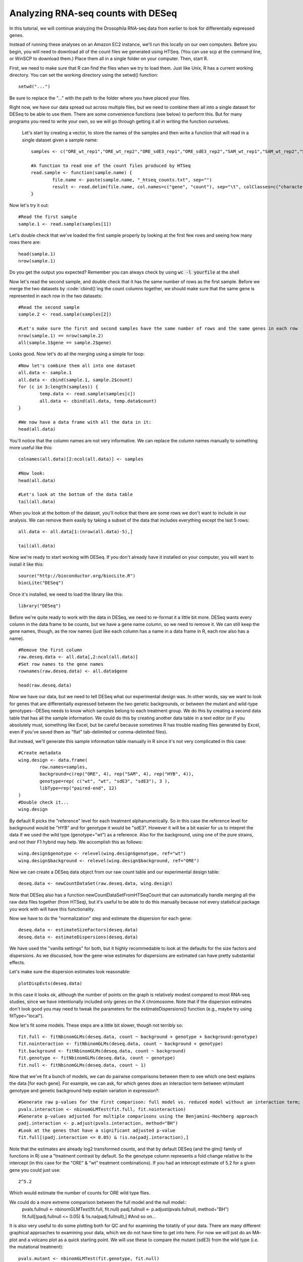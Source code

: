 ===================================
Analyzing RNA-seq counts with DESeq
===================================

In this tutorial, we will continue analyzing the Drosophila RNA-seq data from earlier to look for differentially expressed genes.

Instead of running these analyses on an Amazon EC2 instance, we'll run this locally on our own computers. Before you begin, you will need to download all of the count files we generated using HTSeq. (You can use scp at the command line, or WinSCP to download them.) Place them all in a single folder on your computer. Then, start R.

First, we need to make sure that R can find the files when we try to load them. Just like Unix, R has a current working directory. You can set the working directory using the setwd() function::

    setwd("...")

Be sure to replace the "..." with the path to the folder where you have placed your files.

Right now, we have our data spread out across multiple files, but we need to combine them all into a single dataset for DESeq to be able to use them. There are some convenience functions (see below) to perform this. But for many programs you need to write your own, so we will go through getting it all in writing the function ourselves.

 Let's start by creating a vector, to store the names of the samples and then write a function that will read in a single dataset given a sample name::

    samples <- c("ORE_wt_rep1","ORE_wt_rep2","ORE_sdE3_rep1","ORE_sdE3_rep2","SAM_wt_rep1","SAM_wt_rep2","SAM_sdE3_rep1","SAM_sdE3_rep2","HYB_wt_rep1","HYB_wt_rep2","HYB_sdE3_rep1","HYB_sdE3_rep2")

    #A function to read one of the count files produced by HTSeq
    read.sample <- function(sample.name) {
	    file.name <- paste(sample.name, "_htseq_counts.txt", sep="")
	    result <- read.delim(file.name, col.names=c("gene", "count"), sep="\t", colClasses=c("character", "numeric"))
    }

Now let's try it out::

    #Read the first sample
    sample.1 <- read.sample(samples[1])

Let's double check that we've loaded the first sample properly by looking at the first few rows and seeing how many rows there are::

    head(sample.1)
    nrow(sample.1)
    
Do you get the output you expected? Remember you can always check by using :code:`wc -l yourfile` at the shell

Now let's read the second sample, and double check that it has the same number of rows as the first sample. Before we merge the two datasets  by :code:`cbind()`ing the count columns together, we should make sure that the same gene is represented in each row in the two datasets::

    #Read the second sample
    sample.2 <- read.sample(samples[2])

    #Let's make sure the first and second samples have the same number of rows and the same genes in each row
    nrow(sample.1) == nrow(sample.2)
    all(sample.1$gene == sample.2$gene)

Looks good. Now let's do all the merging using a simple for loop::

    #Now let's combine them all into one dataset
    all.data <- sample.1
    all.data <- cbind(sample.1, sample.2$count)
    for (c in 3:length(samples)) {
	    temp.data <- read.sample(samples[c])
	    all.data <- cbind(all.data, temp.data$count)
    }

    #We now have a data frame with all the data in it:
    head(all.data)

You'll notice that the column names are not very informative. We can replace the column names manually to something more useful like this::

    colnames(all.data)[2:ncol(all.data)] <- samples

    #Now look:
    head(all.data)

    #Let's look at the bottom of the data table
    tail(all.data)


When you look at the bottom of the dataset, you'll notice that there are some rows we don't want to include in our analysis. We can remove them easily by taking a subset of the data that includes everything except the last 5 rows::

    all.data <- all.data[1:(nrow(all.data)-5),]

    tail(all.data)

Now we're ready to start working with DESeq. If you don't already have it installed on your computer, you will want to install it like this::

    source("http://bioconductor.org/biocLite.R")
    biocLite("DESeq")

Once it's installed, we need to load the library like this::

    library("DESeq")


Before we're quite ready to work with the data in DESeq, we need to re-format it a little bit more. DESeq wants every column in the data frame to be counts, but we have a gene name column, so we need to remove it. We can still keep the gene names, though, as the row names (just like each column has a name in a data frame in R, each row also has a name).
::

    #Remove the first column
    raw.deseq.data <- all.data[,2:ncol(all.data)]
    #Set row names to the gene names
    rownames(raw.deseq.data) <- all.data$gene

    head(raw.deseq.data)

Now we have our data, but we need to tell DESeq what our experimental design was. In other words, say we want to look for genes that are differentially expressed between the two genetic backgrounds, or between the mutant and wild-type genotypes--DESeq needs to know which samples belong to each treatment group. We do this by creating a second data table that has all the sample information. We could do this by creating another data table in a text editor (or if you absolutely must, something like Excel, but be careful because sometimes R has trouble reading files generated by Excel, even if you've saved them as "flat" tab-delimited or comma-delimited files).

But instead, we'll generate this sample information table manually in R since it's not very complicated in this case::

    #Create metadata
    wing.design <- data.frame(
	    row.names=samples,
	    background=c(rep("ORE", 4), rep("SAM", 4), rep("HYB", 4)),
	    genotype=rep( c("wt", "wt", "sdE3", "sdE3"), 3 ),
	    libType=rep("paired-end", 12)
    )
    #Double check it...
    wing.design 

By default R picks the "reference" level for each treatment alphanumerically. So in this case the reference level for background would be "HYB" and for genotype it would be "sdE3". However it will be a bit easier for us to intepret the data if we used the wild type (genotype="wt") as a reference. Also for the background, using one of the pure strains, and not their F1 hybrid may help. We accomplish this as follows::

     wing.design$genotype <- relevel(wing.design$genotype, ref="wt")
     wing.design$background <- relevel(wing.design$background, ref="ORE")
     
Now we can create a DESeq data object from our raw count table and our experimental design table::

    deseq.data <- newCountDataSet(raw.deseq.data, wing.design)

Note that DESeq also has a function newCountDataSetFromHTSeqCount that can automatically handle merging all the raw data files together (from HTSeq), but it's useful to be able to do this manually because not every statistical package you work with will have this functionality.

Now we have to do the "normalization" step and estimate the dispersion for each gene::

    deseq.data <- estimateSizeFactors(deseq.data)
    deseq.data <- estimateDispersions(deseq.data)

We have used the "vanilla settings" for both, but it highly recommedable to look at the defaults for the size factors and dispersions. As we discussed, how the gene-wise estimates for dispersions are estimated can have pretty substantial effects.

Let's make sure the dispersion estimates look reasonable::

    plotDispEsts(deseq.data)

In this case it looks ok, although the number of points on the graph is relatively modest compared to most RNA-seq studies, since we have intentionally included only genes on the X chromosome. Note that if the dispersion estimates don't look good you may need to tweak the parameters for the estimateDispersions() function (e.g., maybe try using fitType="local").

Now let's fit some models. These steps are a little bit slower, though not terribly so::

    fit.full <- fitNbinomGLMs(deseq.data, count ~ background + genotype + background:genotype)
    fit.nointeraction <- fitNbinomGLMs(deseq.data, count ~ background + genotype)
    fit.background <- fitNbinomGLMs(deseq.data, count ~ background)
    fit.genotype <- fitNbinomGLMs(deseq.data, count ~ genotype)
    fit.null <- fitNbinomGLMs(deseq.data, count ~ 1)

Now that we've fit a bunch of models, we can do pairwise comparisons between them to see which one best explains the data [for each gene]. For example, we can ask, for which genes does an interaction term between wt/mutant genotype and genetic background help explain variation in expression?::

    #Generate raw p-values for the first comparison: full model vs. reduced model without an interaction term; significant p-values will tell you that the full/more complex model does a "significantly" better job at explaining variation in gene expression than the reduced/less complex model (in this case, the one without the interaction term)
    pvals.interaction <- nbinomGLMTest(fit.full, fit.nointeraction)
    #Generate p-values adjusted for multiple comparisons using the Benjamini-Hochberg approach
    padj.interaction <- p.adjust(pvals.interaction, method="BH")
    #Look at the genes that have a significant adjusted p-value
    fit.full[(padj.interaction <= 0.05) & !is.na(padj.interaction),]

Note that the estimates are already log2 transformed counts, and that by default DESeq (and the glm() family of functions in R) use a "treatment contrast by default. So the genotype column represents a fold change relative to the intercept (in this case for the "ORE" & "wt" treatment combinations). If you had an intercept estimate of 5.2 for a given gene you could just use::

    2^5.2

Which would estimate the number of counts for ORE wild type flies.   
    
We could do a more extreme comparison between the full model and the null model::
    pvals.fullnull <- nbinomGLMTest(fit.full, fit.null)
    padj.fullnull <- p.adjust(pvals.fullnull, method="BH")
    fit.full[(padj.fullnull <= 0.05) & !is.na(padj.fullnull),]
    #And so on...

It is also very useful to do some plotting both for QC and for examining the totatily of your data. There are many different graphical approaches to examining your data, which we do not have time to get into here. For now we will just do an MA-plot and a volcano plot as a quick starting point. We will use these to compare the mutant (sdE3) from the wild type (i.e. the mutational treatment)::
    
    pvals.mutant <- nbinomGLMTest(fit.genotype, fit.null)
    padj.interaction <- p.adjust(pvals.interaction, method="BH")
    fit.full[(padj.interaction <= 0.05) & !is.na(padj.interaction),]

For the volcano plot we have fold change on the X-axis and -log10 of the p-value on the y-axis. First we create a dataframe containing the two relevant columns (the fold change from the treatment contrast, and the unadjusted p values)::

    volcano_mutant <- cbind(pvals.mutant, fit.genotype[,2])

Now we can plot this (I am going to produce the same plot but zoom in the second one)::

    plot(x=volcano_mutant[,2], y=-log10(volcano_mutant[,1]), xlab = "FOLD CHANGE", ylab="-log10(p)")

You probably notice the weird points that are extreme for fold change, but with low p-values. These are exactly the reason you always need to check your data graphically. What might be going on with these points? We could subset the data based on fold changes to pull out those genes. However, R has a reasonably useful function that might help for these cases :code:`identify()`. Once it is called scroll your mouse over the plot and click to highlight points. The numbers that appear are the index. Once you have finished press escape::

    identify(x=volcano_mutant[,2], y=-log10(volcano_mutant[,1]))

Remember to press :code:`esc` (or right click)!!! I have highlighted one point and it returned a value of 3713. So I will go back to the original count data and take a look at that row::
 
    raw.deseq.data[3713,]

Aha! This is a gene with very few counts (mostly zeroes), and we forgot to exclude such genes! In general if the mean number of counts (for a given gene) are below some threshold (say 5 or 10) you should probably exclude that gene since you have sampled so poorly from it that it would not be meaningful.

For now though, we will just zoom in to take a look::
 
    plot(x=volcano_mutant[,2], y=-log10(volcano_mutant[,1]), xlab = "FOLD CHANGE", ylab="-log10(p)", xlim=c(-5,5))
    abline

We can also fit an MA-plot, comparing the mean expression level of a gene with its fold change. As I am lazy, I did not actually compute the mean itself, but used the "intercept" (which represents the mean for the ORE wild type flies). However, this is likely sufficient for this plot::

    plot(x=fit.genotype[,1], y=fit.genotype[,2], xlim=c(0,20), ylim=c(-5,5),
    xlab= " ~ mean log2(counts)", ylab=" fold change", cex.lab=3)

We can also do some exploratory plotting to see if there's anything weird going on in our data. For example, we want to make sure that, if we cluster our samples based on overall gene expression patterns, we see clusters based on biological attributes rather than, say, the lane they were sequenced in or the day that the library preps were performed (the latter would indicate that there might be some unaccounted variable in our experimental design that is influencing gene expression)::

    #First, get dispersion estimates "blindly", i.e., without taking into account the sample treatments
    cdsFullBlind = estimateDispersions( deseq.data, method = "blind" )
    vsdFull = varianceStabilizingTransformation( cdsFullBlind )
    
    library("RColorBrewer")
    library("gplots")
    # Note: if you get an error message when you try to run the previous two lines,
    # you may need to install the libraries, like this:
    install.packages("RColorBrewer")
    install.packages("gplots")
    # After the libraries installed, don't forget to load them by running the library() calls again


Now let's make some heat maps::

    select = order(rowMeans(counts(deseq.data)), decreasing=TRUE)[1:30]
    hmcol = colorRampPalette(brewer.pal(9, "GnBu"))(100)
    
    # Heatmap of count table -- transformed counts
    heatmap.2(exprs(vsdFull)[select,], col = hmcol, trace="none", margin=c(10, 6))
    
    # Heatmap of count table -- untransformed counts; you can see this looks pretty different
    # from the first heat map
    heatmap.2(counts(deseq.data)[select,], col = hmcol, trace="none", margin=c(10,6))
    
    # Heatmap of sample-to-sample distances
    dists = dist( t( exprs(vsdFull) ) )
    mat = as.matrix( dists )
    rownames(mat) = colnames(mat) = with(pData(cdsFullBlind), paste(background, genotype, sep=" : "))
    heatmap.2(mat, trace="none", col = rev(hmcol), margin=c(13, 13))


We can also do a principal components analysis (PCA)::
    
    print(plotPCA(vsdFull, intgroup=c("background", "genotype")))
    
In this case, we see not only that the samples cluster by genotype and genetic background but also that PC1 represents genetic background, and PC2 seems to represent wt vs. mutant genotype.
